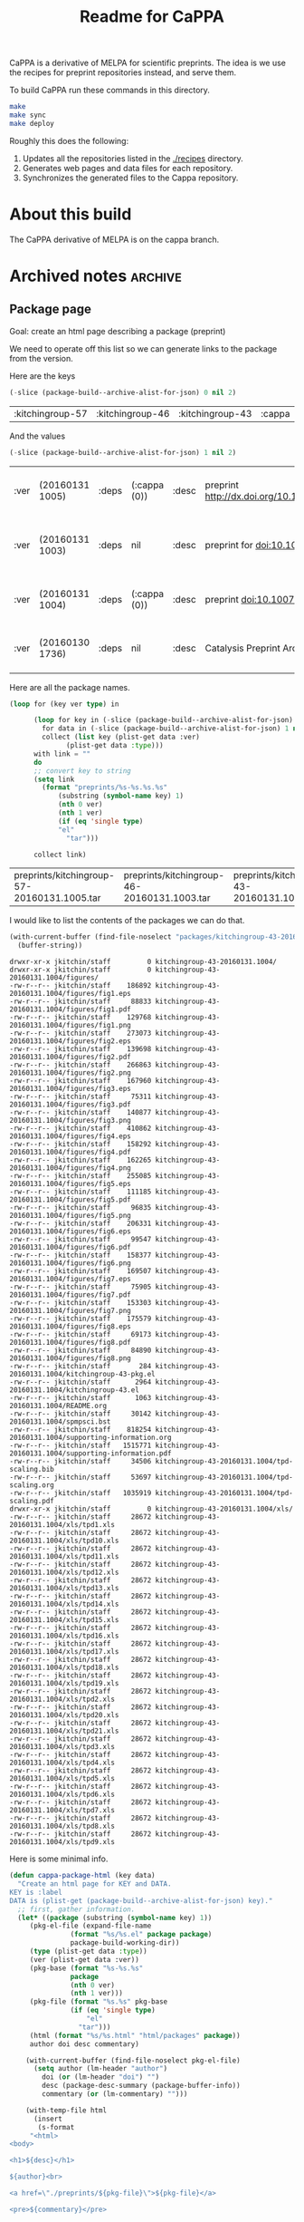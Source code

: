 #+TITLE: Readme for CaPPA

CaPPA is a derivative of MELPA for scientific preprints. The idea is we use the recipes for preprint repositories instead, and serve them.

To build CaPPA run these commands in this directory.

#+BEGIN_SRC sh
make
make sync
make deploy
#+END_SRC

Roughly this does the following:
1. Updates all the repositories listed in the [[./recipes]] directory.
2. Generates web pages and data files for each repository.
3. Synchronizes the generated files to the Cappa repository.



* About this build
The CaPPA derivative of MELPA is on the cappa branch.

* Archived notes			  :archive:
** Package page

 Goal: create an html page describing a package (preprint)

 We need to operate off this list so we can generate links to the package from the version.

 Here are the keys
 #+BEGIN_SRC emacs-lisp
(-slice (package-build--archive-alist-for-json) 0 nil 2)
 #+END_SRC

 #+RESULTS:
 | :kitchingroup-57 | :kitchingroup-46 | :kitchingroup-43 | :cappa |

 And the values
 #+BEGIN_SRC emacs-lisp
(-slice (package-build--archive-alist-for-json) 1 nil 2)
 #+END_SRC

 #+RESULTS:
 | :ver | (20160131 1005) | :deps | (:cappa (0)) | :desc | preprint http://dx.doi.org/10.1021/acscatal.5b00538. | :type | tar    | :props | ((:authors (John Kitchin . jkitchin@andrew.cmu.edu)) (:maintainer (John Kitchin . jkitchin@andrew.cmu.edu)))                                                    |
 | :ver | (20160131 1003) | :deps | nil          | :desc | preprint for doi:10.1021/ja5015986                   | :type | tar    | :props | ((:authors (John R. Kitchin . jkitchin@andrew.cmu.edu)) (:maintainer (John R. Kitchin . jkitchin@andrew.cmu.edu)) (:url . http://dx.doi.org/10.1021/ja5015986)) |
 | :ver | (20160131 1004) | :deps | (:cappa (0)) | :desc | preprint doi:10.1007/s11244-013-0166-3               | :type | tar    | :props | ((:authors (John Kitchin . jkitchin@andrew.cmu.edu)) (:maintainer (John Kitchin . jkitchin@andrew.cmu.edu)))                                                    |
 | :ver | (20160130 1736) | :deps | nil          | :desc | Catalysis Preprint Archive                           | :type | single | :props | ((:authors (John Kitchin . jkitchin@andrew.cmu.edu)) (:maintainer (John Kitchin . jkitchin@andrew.cmu.edu)))                                                    |

 Here are all the package names.
 #+BEGIN_SRC emacs-lisp
(loop for (key ver type) in

      (loop for key in (-slice (package-build--archive-alist-for-json) 0 nil 2)
	    for data in (-slice (package-build--archive-alist-for-json) 1 nil 2)
	    collect (list key (plist-get data :ver)
			  (plist-get data :type)))
      with link = ""
      do
      ;; convert key to string
      (setq link
	    (format "preprints/%s-%s.%s.%s"
		    (substring (symbol-name key) 1)
		    (nth 0 ver)
		    (nth 1 ver)
		    (if (eq 'single type)
			"el"
		      "tar")))

      collect link)
 #+END_SRC

 #+RESULTS:
 | preprints/kitchingroup-57-20160131.1005.tar | preprints/kitchingroup-46-20160131.1003.tar | preprints/kitchingroup-43-20160131.1004.tar | preprints/cappa-20160130.1736.el |

 I would like to list the contents of the packages we can do that.

 #+BEGIN_SRC emacs-lisp
(with-current-buffer (find-file-noselect "packages/kitchingroup-43-20160131.1004.tar")
  (buffer-string))
 #+END_SRC

 #+RESULTS:
 #+begin_example
 drwxr-xr-x jkitchin/staff         0 kitchingroup-43-20160131.1004/
 drwxr-xr-x jkitchin/staff         0 kitchingroup-43-20160131.1004/figures/
 -rw-r--r-- jkitchin/staff    186892 kitchingroup-43-20160131.1004/figures/fig1.eps
 -rw-r--r-- jkitchin/staff     88833 kitchingroup-43-20160131.1004/figures/fig1.pdf
 -rw-r--r-- jkitchin/staff    129768 kitchingroup-43-20160131.1004/figures/fig1.png
 -rw-r--r-- jkitchin/staff    273073 kitchingroup-43-20160131.1004/figures/fig2.eps
 -rw-r--r-- jkitchin/staff    139698 kitchingroup-43-20160131.1004/figures/fig2.pdf
 -rw-r--r-- jkitchin/staff    266863 kitchingroup-43-20160131.1004/figures/fig2.png
 -rw-r--r-- jkitchin/staff    167960 kitchingroup-43-20160131.1004/figures/fig3.eps
 -rw-r--r-- jkitchin/staff     75311 kitchingroup-43-20160131.1004/figures/fig3.pdf
 -rw-r--r-- jkitchin/staff    140877 kitchingroup-43-20160131.1004/figures/fig3.png
 -rw-r--r-- jkitchin/staff    410862 kitchingroup-43-20160131.1004/figures/fig4.eps
 -rw-r--r-- jkitchin/staff    158292 kitchingroup-43-20160131.1004/figures/fig4.pdf
 -rw-r--r-- jkitchin/staff    162265 kitchingroup-43-20160131.1004/figures/fig4.png
 -rw-r--r-- jkitchin/staff    255085 kitchingroup-43-20160131.1004/figures/fig5.eps
 -rw-r--r-- jkitchin/staff    111185 kitchingroup-43-20160131.1004/figures/fig5.pdf
 -rw-r--r-- jkitchin/staff     96835 kitchingroup-43-20160131.1004/figures/fig5.png
 -rw-r--r-- jkitchin/staff    206331 kitchingroup-43-20160131.1004/figures/fig6.eps
 -rw-r--r-- jkitchin/staff     99547 kitchingroup-43-20160131.1004/figures/fig6.pdf
 -rw-r--r-- jkitchin/staff    158377 kitchingroup-43-20160131.1004/figures/fig6.png
 -rw-r--r-- jkitchin/staff    169507 kitchingroup-43-20160131.1004/figures/fig7.eps
 -rw-r--r-- jkitchin/staff     75905 kitchingroup-43-20160131.1004/figures/fig7.pdf
 -rw-r--r-- jkitchin/staff    153303 kitchingroup-43-20160131.1004/figures/fig7.png
 -rw-r--r-- jkitchin/staff    175579 kitchingroup-43-20160131.1004/figures/fig8.eps
 -rw-r--r-- jkitchin/staff     69173 kitchingroup-43-20160131.1004/figures/fig8.pdf
 -rw-r--r-- jkitchin/staff     84890 kitchingroup-43-20160131.1004/figures/fig8.png
 -rw-r--r-- jkitchin/staff       284 kitchingroup-43-20160131.1004/kitchingroup-43-pkg.el
 -rw-r--r-- jkitchin/staff      2964 kitchingroup-43-20160131.1004/kitchingroup-43.el
 -rw-r--r-- jkitchin/staff      1063 kitchingroup-43-20160131.1004/README.org
 -rw-r--r-- jkitchin/staff     30142 kitchingroup-43-20160131.1004/spmpsci.bst
 -rw-r--r-- jkitchin/staff    818254 kitchingroup-43-20160131.1004/supporting-information.org
 -rw-r--r-- jkitchin/staff   1515771 kitchingroup-43-20160131.1004/supporting-information.pdf
 -rw-r--r-- jkitchin/staff     34506 kitchingroup-43-20160131.1004/tpd-scaling.bib
 -rw-r--r-- jkitchin/staff     53697 kitchingroup-43-20160131.1004/tpd-scaling.org
 -rw-r--r-- jkitchin/staff   1035919 kitchingroup-43-20160131.1004/tpd-scaling.pdf
 drwxr-xr-x jkitchin/staff         0 kitchingroup-43-20160131.1004/xls/
 -rw-r--r-- jkitchin/staff     28672 kitchingroup-43-20160131.1004/xls/tpd1.xls
 -rw-r--r-- jkitchin/staff     28672 kitchingroup-43-20160131.1004/xls/tpd10.xls
 -rw-r--r-- jkitchin/staff     28672 kitchingroup-43-20160131.1004/xls/tpd11.xls
 -rw-r--r-- jkitchin/staff     28672 kitchingroup-43-20160131.1004/xls/tpd12.xls
 -rw-r--r-- jkitchin/staff     28672 kitchingroup-43-20160131.1004/xls/tpd13.xls
 -rw-r--r-- jkitchin/staff     28672 kitchingroup-43-20160131.1004/xls/tpd14.xls
 -rw-r--r-- jkitchin/staff     28672 kitchingroup-43-20160131.1004/xls/tpd15.xls
 -rw-r--r-- jkitchin/staff     28672 kitchingroup-43-20160131.1004/xls/tpd16.xls
 -rw-r--r-- jkitchin/staff     28672 kitchingroup-43-20160131.1004/xls/tpd17.xls
 -rw-r--r-- jkitchin/staff     28672 kitchingroup-43-20160131.1004/xls/tpd18.xls
 -rw-r--r-- jkitchin/staff     28672 kitchingroup-43-20160131.1004/xls/tpd19.xls
 -rw-r--r-- jkitchin/staff     28672 kitchingroup-43-20160131.1004/xls/tpd2.xls
 -rw-r--r-- jkitchin/staff     28672 kitchingroup-43-20160131.1004/xls/tpd20.xls
 -rw-r--r-- jkitchin/staff     28672 kitchingroup-43-20160131.1004/xls/tpd21.xls
 -rw-r--r-- jkitchin/staff     28672 kitchingroup-43-20160131.1004/xls/tpd3.xls
 -rw-r--r-- jkitchin/staff     28672 kitchingroup-43-20160131.1004/xls/tpd4.xls
 -rw-r--r-- jkitchin/staff     28672 kitchingroup-43-20160131.1004/xls/tpd5.xls
 -rw-r--r-- jkitchin/staff     28672 kitchingroup-43-20160131.1004/xls/tpd6.xls
 -rw-r--r-- jkitchin/staff     28672 kitchingroup-43-20160131.1004/xls/tpd7.xls
 -rw-r--r-- jkitchin/staff     28672 kitchingroup-43-20160131.1004/xls/tpd8.xls
 -rw-r--r-- jkitchin/staff     28672 kitchingroup-43-20160131.1004/xls/tpd9.xls
 #+end_example

 Here is some minimal info.
 #+BEGIN_SRC emacs-lisp
(defun cappa-package-html (key data)
  "Create an html page for KEY and DATA.
KEY is :label
DATA is (plist-get (package-build--archive-alist-for-json) key)."
  ;; first, gather information.
  (let* ((package (substring (symbol-name key) 1))
	 (pkg-el-file (expand-file-name
		       (format "%s/%s.el" package package)
		       package-build-working-dir))
	 (type (plist-get data :type))
	 (ver (plist-get data :ver))
	 (pkg-base (format "%s-%s.%s"
			   package
			   (nth 0 ver)
			   (nth 1 ver)))
	 (pkg-file (format "%s.%s" pkg-base
			   (if (eq 'single type)
			       "el"
			     "tar")))
	 (html (format "%s/%s.html" "html/packages" package))
	 author doi desc commentary)

    (with-current-buffer (find-file-noselect pkg-el-file)
      (setq author (lm-header "author")
	    doi (or (lm-header "doi") "")
	    desc (package-desc-summary (package-buffer-info))
	    commentary (or (lm-commentary) "")))

    (with-temp-file html
      (insert
       (s-format
     "<html>
<body>

<h1>${desc}</h1>

${author}<br>

<a href=\"./preprints/${pkg-file}\">${pkg-file}</a>

<pre>${commentary}</pre>

<pre>
Contents:
${contents}
</pre>

</body></html>"

     'aget
     `(("desc" . ,desc)
       ("author" . ,author)
       ("pkg-file" . ,pkg-file)
       ("commentary" . ,commentary)
       ("contents" . ,(if (eq type 'single)
			  ;; el-file
			  pkg-file
			;; tar-file
			(with-current-buffer
			    (find-file-noselect
			     (format "packages/%s" pkg-file))
			  (buffer-string))))))))))


(let* ((e (package-build--archive-alist-for-json))
       (key (nth 0 e))
       (data (nth 1 e)))
  (cappa-package-html key data))
 #+END_SRC

 #+RESULTS:

** Known bugs
 There is a bug in the melpa/package code that is presently preventing the html from properly building. It is because :maintainer is not serializing correctly.

 see https://github.com/milkypostman/melpa/issues/3548


 #+BEGIN_SRC emacs-lisp :results code
(package-build--archive-alist-for-json)
 #+END_SRC

 #+RESULTS:
 #+BEGIN_SRC emacs-lisp
(:kitchingroup-57
 (:ver
  (20160130 1223)
  :deps
  (:cappa
   (0))
  :desc "preprint http://dx.doi.org/10.1021/acscatal.5b00538." :type tar :props
  ((:authors
    ("John Kitchin" . "jkitchin@andrew.cmu.edu"))
   (:maintainer "John Kitchin" . "jkitchin@andrew.cmu.edu")))
 :kitchingroup-43
 (:ver
  (20160130 1150)
  :deps
  (:cappa
   (0))
  :desc "preprint doi:10.1007/s11244-013-0166-3" :type tar :props
  ((:authors
    ("John Kitchin" . "jkitchin@andrew.cmu.edu"))
   (:maintainer "John Kitchin" . "jkitchin@andrew.cmu.edu")))
 :cappa
 (:ver
  (20160130 1058)
  :deps nil :desc "Catalysis Preprint Archive" :type single :props
  ((:authors
    ("John Kitchin" . "jkitchin@andrew.cmu.edu"))
   (:maintainer "John Kitchin" . "jkitchin@andrew.cmu.edu"))))
 #+END_SRC

 #+BEGIN_SRC emacs-lisp :results code
(package-build-archive-alist)
 #+END_SRC

 #+RESULTS:
 #+BEGIN_SRC emacs-lisp
((kitchingroup-57 .
		  [(20160130 1457)
		   ((cappa
		     (0)))
		   "preprint http://dx.doi.org/10.1021/acscatal.5b00538." tar
		   ((:authors
		     ("John Kitchin" . "jkitchin@andrew.cmu.edu"))
		    (:maintainer "John Kitchin" . "jkitchin@andrew.cmu.edu"))])
 (kitchingroup-43 .
		  [(20160130 1457)
		   ((cappa
		     (0)))
		   "preprint doi:10.1007/s11244-013-0166-3" tar
		   ((:authors
		     ("John Kitchin" . "jkitchin@andrew.cmu.edu"))
		    (:maintainer "John Kitchin" . "jkitchin@andrew.cmu.edu"))])
 (cappa .
	[(20160130 1058)
	 nil "Catalysis Preprint Archive" single
	 ((:authors
	   ("John Kitchin" . "jkitchin@andrew.cmu.edu"))
	  (:maintainer "John Kitchin" . "jkitchin@andrew.cmu.edu"))]))
 #+END_SRC

 It looks like archive contents has the bad maintainer lines.

 This reads the entry files, and they are the source of the bad maintainer files.
 #+BEGIN_SRC emacs-lisp :results code
(package-build--archive-entries)
 #+END_SRC

 #+RESULTS:
 #+BEGIN_SRC emacs-lisp
((kitchingroup-57 .
		  [(20160130 1457)
		   ((cappa
		     (0)))
		   "preprint http://dx.doi.org/10.1021/acscatal.5b00538." tar
		   ((:authors
		     ("John Kitchin" . "jkitchin@andrew.cmu.edu"))
		    (:maintainer "John Kitchin" . "jkitchin@andrew.cmu.edu"))])
 (kitchingroup-46 .
		  [(20160131 704)
		   nil "preprint for doi:10.1021/ja5015986" tar
		   ((:authors
		     ("Ethan L. Demeter, Shayna L. Hilburg, Newell R. Washburn, Terrence J. Collins and John R. Kitchin" . "jkitchin@andrew.cmu.edu"))
		    (:maintainer "Ethan L. Demeter, Shayna L. Hilburg, Newell R. Washburn, Terrence J. Collins and John R. Kitchin" . "jkitchin@andrew.cmu.edu")
		    (:url . "http://dx.doi.org/10.1021/ja5015986"))])
 (kitchingroup-43 .
		  [(20160130 1457)
		   ((cappa
		     (0)))
		   "preprint doi:10.1007/s11244-013-0166-3" tar
		   ((:authors
		     ("John Kitchin" . "jkitchin@andrew.cmu.edu"))
		    (:maintainer "John Kitchin" . "jkitchin@andrew.cmu.edu"))])
 (cappa .
	[(20160130 1058)
	 nil "Catalysis Preprint Archive" single
	 ((:authors
	   ("John Kitchin" . "jkitchin@andrew.cmu.edu"))
	  (:maintainer "John Kitchin" . "jkitchin@andrew.cmu.edu"))]))
 #+END_SRC

*** Checking a build
 #+BEGIN_SRC emacs-lisp
(load-file "package-build.el")
(let ((package-build-stable nil)
      (package-build-write-melpa-badge-images t)
      (package-build-archive-dir
       (expand-file-name "packages" package-build--this-dir)))
  (package-build-archive 'kitchingroup-43))
 #+END_SRC

 #+RESULTS:
 | kitchingroup-43 | 20160130.1457 |




** Checking for bug
 #+BEGIN_SRC emacs-lisp :results raw
(progn (find-file "working/kitchingroup-43/kitchingroup-43.el")
(package-build--package-buffer-info-vec))
 #+END_SRC



 #+BEGIN_SRC emacs-lisp
(load-file "package-build.el")
(package-build--archive-alist-for-json)
 #+END_SRC

 #+RESULTS:
 | :kitchingroup-9 | (:ver (20160131 1904) :deps nil :desc preprint :type tar :props ((:authors (John Kitchin . jkitchin@andrew.cmu.edu)) (:maintainer (John Kitchin . jkitchin@andrew.cmu.edu)))) | :kitchingroup-7 | (:ver (20160131 1850) :deps nil :desc CaPPA preprint for doi:10.1063/1.1737365 :type tar :props ((:authors (John Kitchin . jkitchin@andrew.cmu.edu)) (:maintainer (John Kitchin . jkitchin@andrew.cmu.edu)))) | :kitchingroup-62 | (:ver (20160131 2149) :deps nil :desc CaPPA preprint for doi: :type tar :props ((:authors (John Kitchin . jkitchin@andrew.cmu.edu)) (:maintainer (John Kitchin . jkitchin@andrew.cmu.edu)))) | :kitchingroup-60 | (:ver (20160201 652) :deps nil :desc CaPPA preprint for doi:10.1016/j.susc.2015.10.001 :type tar :props ((:authors (Hari Thirumalai)) (:maintainer (Hari Thirumalai)))) | :kitchingroup-57 | (:ver (20160131 1841) :deps (:cappa (0)) :desc preprint http://dx.doi.org/10.1021/acscatal.5b00538. :type tar :props ((:authors (John Kitchin . jkitchin@andrew.cmu.edu)) (:maintainer (John Kitchin . jkitchin@andrew.cmu.edu)))) | :kitchingroup-56 | (:ver (20160201 842) :deps nil :desc CaPPA preprint for doi: :type tar :props ((:authors (John Kitchin . jkitchin@andrew.cmu.edu)) (:maintainer (John Kitchin . jkitchin@andrew.cmu.edu)))) | :kitchingroup-46 | (:ver (20160131 1840) :deps nil :desc preprint for doi:10.1021/ja5015986 :type tar :props ((:authors (John R. Kitchin . jkitchin@andrew.cmu.edu)) (:maintainer (John R. Kitchin . jkitchin@andrew.cmu.edu)) (:url . http://dx.doi.org/10.1021/ja5015986))) | :kitchingroup-43 | (:ver (20160131 1838) :deps (:cappa (0)) :desc preprint doi:10.1007/s11244-013-0166-3 :type tar :props ((:authors (Spencer D. Miller)) (:maintainer (Spencer D. Miller)) (:url . http://link.springer.com/article/10.1007%2Fs11244-013-0166-3))) | :cappa | (:ver (20160201 1345) :deps nil :desc Catalysis Preprint Archive :type single :props ((:authors (John Kitchin . jkitchin@andrew.cmu.edu)) (:maintainer (John Kitchin . jkitchin@andrew.cmu.edu)))) |


 emacs --no-site-file --batch -l package-build.el --eval '(let ((package-build-stable nil) (package-build-archive-dir (expand-file-name "./packages/" package-build--this-dir))) (package-build-archive-alist-as-json "html/archive.json"))'
 Wrong type argument: listp, "jkitchin@andrew.cmu.edu"

 #+BEGIN_SRC emacs-lisp
(let ((package-build-stable nil)
      (package-build-archive-dir (expand-file-name "./packages/" package-build--this-dir)))
  (package-build-archive-alist-as-json "html/archive.json"))
 #+END_SRC


 #+BEGIN_SRC emacs-lisp
(json-encode (package-build--archive-alist-for-json))
 #+END_SRC

 #+RESULTS:
 : {"kitchingroup-9":{"ver":[20160131,1904],"deps":null,"desc":"preprint","type":"tar","props":{"authors":{"John Kitchin":"jkitchin@andrew.cmu.edu"},"maintainer":{"John Kitchin":"jkitchin@andrew.cmu.edu"}}},"kitchingroup-7":{"ver":[20160131,1850],"deps":null,"desc":"CaPPA preprint for doi:10.1063/1.1737365","type":"tar","props":{"authors":{"John Kitchin":"jkitchin@andrew.cmu.edu"},"maintainer":{"John Kitchin":"jkitchin@andrew.cmu.edu"}}},"kitchingroup-62":{"ver":[20160131,2149],"deps":null,"desc":"CaPPA preprint for doi:","type":"tar","props":{"authors":{"John Kitchin":"jkitchin@andrew.cmu.edu"},"maintainer":{"John Kitchin":"jkitchin@andrew.cmu.edu"}}},"kitchingroup-60":{"ver":[20160201,652],"deps":null,"desc":"CaPPA preprint for doi:10.1016/j.susc.2015.10.001","type":"tar","props":{"authors":{"Hari Thirumalai":null},"maintainer":{"Hari Thirumalai":null}}},"kitchingroup-57":{"ver":[20160131,1841],"deps":{"cappa":[0]},"desc":"preprint http://dx.doi.org/10.1021/acscatal.5b00538.","type":"tar","props":{"authors":{"John Kitchin":"jkitchin@andrew.cmu.edu"},"maintainer":{"John Kitchin":"jkitchin@andrew.cmu.edu"}}},"kitchingroup-56":{"ver":[20160201,842],"deps":null,"desc":"CaPPA preprint for doi:","type":"tar","props":{"authors":{"John Kitchin":"jkitchin@andrew.cmu.edu"},"maintainer":{"John Kitchin":"jkitchin@andrew.cmu.edu"}}},"kitchingroup-46":{"ver":[20160131,1840],"deps":null,"desc":"preprint for doi:10.1021/ja5015986","type":"tar","props":{"authors":{"John R. Kitchin":"jkitchin@andrew.cmu.edu"},"maintainer":{"John R. Kitchin":"jkitchin@andrew.cmu.edu"},"url":"http://dx.doi.org/10.1021/ja5015986"}},"kitchingroup-43":{"ver":[20160131,1838],"deps":{"cappa":[0]},"desc":"preprint doi:10.1007/s11244-013-0166-3","type":"tar","props":{"authors":{"Spencer D. Miller":null},"maintainer":{"Spencer D. Miller":null},"url":"http://link.springer.com/article/10.1007%2Fs11244-013-0166-3"}},"cappa":{"ver":[20160201,1345],"deps":null,"desc":"Catalysis Preprint Archive","type":"single","props":{"authors":{"John Kitchin":"jkitchin@andrew.cmu.edu"},"maintainer":{"John Kitchin":"jkitchin@andrew.cmu.edu"}}}}

 #+BEGIN_SRC emacs-lisp
(package-build--archive-alist-for-json)
 #+END_SRC

 #+RESULTS:
 | :kitchingroup-9 | (:ver (20160131 1904) :deps nil :desc preprint :type tar :props ((:authors (John Kitchin . jkitchin@andrew.cmu.edu)) (:maintainer (John Kitchin . jkitchin@andrew.cmu.edu)))) | :kitchingroup-7 | (:ver (20160131 1850) :deps nil :desc CaPPA preprint for doi:10.1063/1.1737365 :type tar :props ((:authors (John Kitchin . jkitchin@andrew.cmu.edu)) (:maintainer (John Kitchin . jkitchin@andrew.cmu.edu)))) | :kitchingroup-62 | (:ver (20160131 2149) :deps nil :desc CaPPA preprint for doi: :type tar :props ((:authors (John Kitchin . jkitchin@andrew.cmu.edu)) (:maintainer (John Kitchin . jkitchin@andrew.cmu.edu)))) | :kitchingroup-60 | (:ver (20160201 652) :deps nil :desc CaPPA preprint for doi:10.1016/j.susc.2015.10.001 :type tar :props ((:authors (Hari Thirumalai)) (:maintainer (Hari Thirumalai)))) | :kitchingroup-57 | (:ver (20160131 1841) :deps (:cappa (0)) :desc preprint http://dx.doi.org/10.1021/acscatal.5b00538. :type tar :props ((:authors (John Kitchin . jkitchin@andrew.cmu.edu)) (:maintainer (John Kitchin . jkitchin@andrew.cmu.edu)))) | :kitchingroup-56 | (:ver (20160201 842) :deps nil :desc CaPPA preprint for doi: :type tar :props ((:authors (John Kitchin . jkitchin@andrew.cmu.edu)) (:maintainer (John Kitchin . jkitchin@andrew.cmu.edu)))) | :kitchingroup-46 | (:ver (20160131 1840) :deps nil :desc preprint for doi:10.1021/ja5015986 :type tar :props ((:authors (John R. Kitchin . jkitchin@andrew.cmu.edu)) (:maintainer (John R. Kitchin . jkitchin@andrew.cmu.edu)) (:url . http://dx.doi.org/10.1021/ja5015986))) | :kitchingroup-43 | (:ver (20160131 1838) :deps (:cappa (0)) :desc preprint doi:10.1007/s11244-013-0166-3 :type tar :props ((:authors (Spencer D. Miller)) (:maintainer (Spencer D. Miller)) (:url . http://link.springer.com/article/10.1007%2Fs11244-013-0166-3))) | :cappa | (:ver (20160201 1345) :deps nil :desc Catalysis Preprint Archive :type single :props ((:authors (John Kitchin . jkitchin@andrew.cmu.edu)) (:maintainer (John Kitchin . jkitchin@andrew.cmu.edu)))) |


 #+BEGIN_SRC emacs-lisp
(condition-case nil
    (json-encode '(:maintainer "John" . "my@email.com"))
  (error "error"))
 #+END_SRC

 #+RESULTS:
 : error

 #+BEGIN_SRC emacs-lisp
(condition-case nil
    (json-encode '(:maintainer ("John" . "my@email.com")))
  (error "error"))
 #+END_SRC

 #+RESULTS:
 : error


 #+BEGIN_SRC emacs-lisp
(condition-case nil
    (json-encode '(:maintainer (("John" . "my@email.com"))))
  (error "error"))
 #+END_SRC

 #+RESULTS:
 : {"maintainer":{"John":"my@email.com"}}


 This code does not work.

 #+BEGIN_SRC emacs-lisp
(json-encode-list '(:maintainer ("John" . "my@email.com")))
 #+END_SRC

 #+BEGIN_SRC emacs-lisp
(listp '(:maintainer ("John" . "my@email.com")))
 #+END_SRC

 #+RESULTS:
 : t


 #+BEGIN_SRC emacs-lisp
(json-encode-array '(:maintainer ("John" . "my@email.com")))
 #+END_SRC

** A zenodo builder

 emacs --no-site-file --batch -l package-build.el --eval "(let ((package-build-stable nil) (package-build-write-melpa-badge-images t) (package-build-archive-dir (expand-file-name \"./packages\" package-build--this-dir))) (package-build-archive 'kitchingroup-42))"


 #+BEGIN_SRC emacs-lisp
(package-build-recipe-alist)
 #+END_SRC

 #+RESULTS:
 | cappa           | :fetcher | github | :repo | Catalysis-Preprint-Archive/cappa                            | :files | (:defaults)                                                                                                |
 | kitchingroup-43 | :fetcher | github | :repo | KitchinHUB/kitchingroup-43                                  | :files | (*)                                                                                                        |
 | kitchingroup-44 | :fetcher | git    | :url  | https://jkitchin@bitbucket.org/jkitchin/kitchingroup-44.git | :files | (*)                                                                                                        |
 | kitchingroup-46 | :fetcher | github | :repo | KitchinHUB/kitchingroup-46                                  | :files | (*)                                                                                                        |
 | kitchingroup-47 | :fetcher | gitlab | :repo | jkitchin/kitchingroup-47                                    | :files | (*)                                                                                                        |
 | kitchingroup-50 | :fetcher | github | :repo | KitchinHUB/kitchingroup-50                                  | :files | (*)                                                                                                        |
 | kitchingroup-55 | :fetcher | github | :repo | KitchinHUB/kitchingroup-55                                  | :files | (:defaults README.org manuscript.org manuscript.pdf supporting-information.org supporting-information.pdf) |
 | kitchingroup-56 | :fetcher | github | :repo | KitchinHUB/kitchingroup-56                                  | :files | (*)                                                                                                        |
 | kitchingroup-57 | :fetcher | github | :repo | KitchinHUB/kitchingroup-57                                  | :files | (*)                                                                                                        |
 | kitchingroup-58 | :fetcher | github | :repo | KitchinHUB/kitchingroup-58                                  | :files | (*)                                                                                                        |
 | kitchingroup-60 | :fetcher | github | :repo | KitchinHUB/kitchingroup-60                                  | :files | (*)                                                                                                        |
 | kitchingroup-62 | :fetcher | github | :repo | KitchinHUB/kitchingroup-62                                  | :files | (*)                                                                                                        |
 | kitchingroup-7  | :fetcher | github | :repo | KitchinHUB/kitchingroup-7                                   | :files | (*)                                                                                                        |
 | kitchingroup-9  | :fetcher | github | :repo | KitchinHUB/kitchingroup-9                                   | :files | (*)                                                                                                        |

 #+BEGIN_SRC emacs-lisp
(require 'package-build)
(let ((package-build-stable nil)
      (package-build-write-melpa-badge-images t)
      (package-build-archive-dir (expand-file-name "./packages" package-build--this-dir)))
  (package-build-archive 'kitchingroup-42))
 #+END_SRC

** Figshare builder

 https://figshare.com/articles/2070013/1/citations/dc

 https://figshare.com/articles/2070013/1/citations/nlm

 #+BEGIN_SRC emacs-lisp :results code
(let* ((xml (car (with-current-buffer (url-retrieve-synchronously
				       "https://figshare.com/articles/2070013/1/citations/nlm")
		   (xml-parse-region url-http-end-of-headers (point-max)))))
       (article (car (xml-get-children xml 'article)))
       (front (car (xml-get-children article 'front)))
       (article-meta (car (xml-get-children front 'article-meta)))
       (uris (xml-get-children article-meta 'self-uri)))
  (loop for uri in uris
	with url = nil
	do
	(setq url (cdaadr uri))
	collect (cons (file-name-nondirectory url)
		      url)))
 #+END_SRC

 #+RESULTS:
 #+BEGIN_SRC emacs-lisp
(("m9.figshare.2070013.v1" . "10.6084/m9.figshare.2070013.v1")
 ("2070013" . "https://figshare.com/articles/kitchingroup_59/2070013")
 ("kitchingroup59.el" . "https://s3-eu-west-1.amazonaws.com/pfigshare-u-files/3698581/kitchingroup59.el")
 ("manuscript.org" . "https://s3-eu-west-1.amazonaws.com/pfigshare-u-files/3698584/manuscript.org")
 ("manuscript.pdf" . "https://s3-eu-west-1.amazonaws.com/pfigshare-u-files/3698587/manuscript.pdf")
 ("README.org" . "https://s3-eu-west-1.amazonaws.com/pfigshare-u-files/3698593/README.org")
 ("references.bib" . "https://s3-eu-west-1.amazonaws.com/pfigshare-u-files/3698590/references.bib")
 ("shorttitles.bib" . "https://s3-eu-west-1.amazonaws.com/pfigshare-u-files/3698596/shorttitles.bib")
 ("supportinginformation.org" . "https://s3-eu-west-1.amazonaws.com/pfigshare-u-files/3698599/supportinginformation.org")
 ("supportinginformation.pdf" . "https://s3-eu-west-1.amazonaws.com/pfigshare-u-files/3698602/supportinginformation.pdf")
 ("FIG1.eps" . "https://s3-eu-west-1.amazonaws.com/pfigshare-u-files/3698605/FIG1.eps")
 ("FIG1.png" . "https://s3-eu-west-1.amazonaws.com/pfigshare-u-files/3698608/FIG1.png")
 ("FIG2.eps" . "https://s3-eu-west-1.amazonaws.com/pfigshare-u-files/3698611/FIG2.eps")
 ("FIG2.png" . "https://s3-eu-west-1.amazonaws.com/pfigshare-u-files/3698614/FIG2.png")
 ("FIG3.eps" . "https://s3-eu-west-1.amazonaws.com/pfigshare-u-files/3698617/FIG3.eps")
 ("FIG3.png" . "https://s3-eu-west-1.amazonaws.com/pfigshare-u-files/3698620/FIG3.png")
 ("FIG4.eps" . "https://s3-eu-west-1.amazonaws.com/pfigshare-u-files/3698623/FIG4.eps")
 ("FIG4.png" . "https://s3-eu-west-1.amazonaws.com/pfigshare-u-files/3698626/FIG4.png")
 ("TOC.eps" . "https://s3-eu-west-1.amazonaws.com/pfigshare-u-files/3698629/TOC.eps")
 ("TOC.png" . "https://s3-eu-west-1.amazonaws.com/pfigshare-u-files/3698632/TOC.png")
 ("data.json" . "https://s3-eu-west-1.amazonaws.com/pfigshare-u-files/3698635/data.json")
 ("dos_data.py" . "https://s3-eu-west-1.amazonaws.com/pfigshare-u-files/3698638/dos_data.py"))
 #+END_SRC



 ((m9.figshare.2070013.v1 . 10.6084/m9.figshare.2070013.v1) (2070013 . https://figshare.com/articles/kitchingroup_59/2070013) (kitchingroup59.el . https://s3-eu-west-1.amazonaws.com/pfigshare-u-files/3698581/kitchingroup59.el) (manuscript.org . https://s3-eu-west-1.amazonaws.com/pfigshare-u-files/3698584/manuscript.org) (manuscript.pdf . https://s3-eu-west-1.amazonaws.com/pfigshare-u-files/3698587/manuscript.pdf) (README.org . https://s3-eu-west-1.amazonaws.com/pfigshare-u-files/3698593/README.org) (references.bib . https://s3-eu-west-1.amazonaws.com/pfigshare-u-files/3698590/references.bib) (shorttitles.bib . https://s3-eu-west-1.amazonaws.com/pfigshare-u-files/3698596/shorttitles.bib) (supportinginformation.org . https://s3-eu-west-1.amazonaws.com/pfigshare-u-files/3698599/supportinginformation.org) (supportinginformation.pdf . https://s3-eu-west-1.amazonaws.com/pfigshare-u-files/3698602/supportinginformation.pdf) (FIG1.eps . https://s3-eu-west-1.amazonaws.com/pfigshare-u-files/3698605/FIG1.eps) (FIG1.png . https://s3-eu-west-1.amazonaws.com/pfigshare-u-files/3698608/FIG1.png) (FIG2.eps . https://s3-eu-west-1.amazonaws.com/pfigshare-u-files/3698611/FIG2.eps) (FIG2.png . https://s3-eu-west-1.amazonaws.com/pfigshare-u-files/3698614/FIG2.png) (FIG3.eps . https://s3-eu-west-1.amazonaws.com/pfigshare-u-files/3698617/FIG3.eps) (FIG3.png . https://s3-eu-west-1.amazonaws.com/pfigshare-u-files/3698620/FIG3.png) (FIG4.eps . https://s3-eu-west-1.amazonaws.com/pfigshare-u-files/3698623/FIG4.eps) (FIG4.png . https://s3-eu-west-1.amazonaws.com/pfigshare-u-files/3698626/FIG4.png) (TOC.eps . https://s3-eu-west-1.amazonaws.com/pfigshare-u-files/3698629/TOC.eps) (TOC.png . https://s3-eu-west-1.amazonaws.com/pfigshare-u-files/3698632/TOC.png) (data.json . https://s3-eu-west-1.amazonaws.com/pfigshare-u-files/3698635/data.json) (dos_data.py . https://s3-eu-west-1.amazonaws.com/pfigshare-u-files/3698638/dos_data.py))
** Gdrive

 https://drive.google.com/file/d/0B67FYRNpJuqVYk1uNGJPOXhMSjQ/


 https://drive.google.com/uc?export=download&id=0B67FYRNpJuqVYk1uNGJPOXhMSjQ
